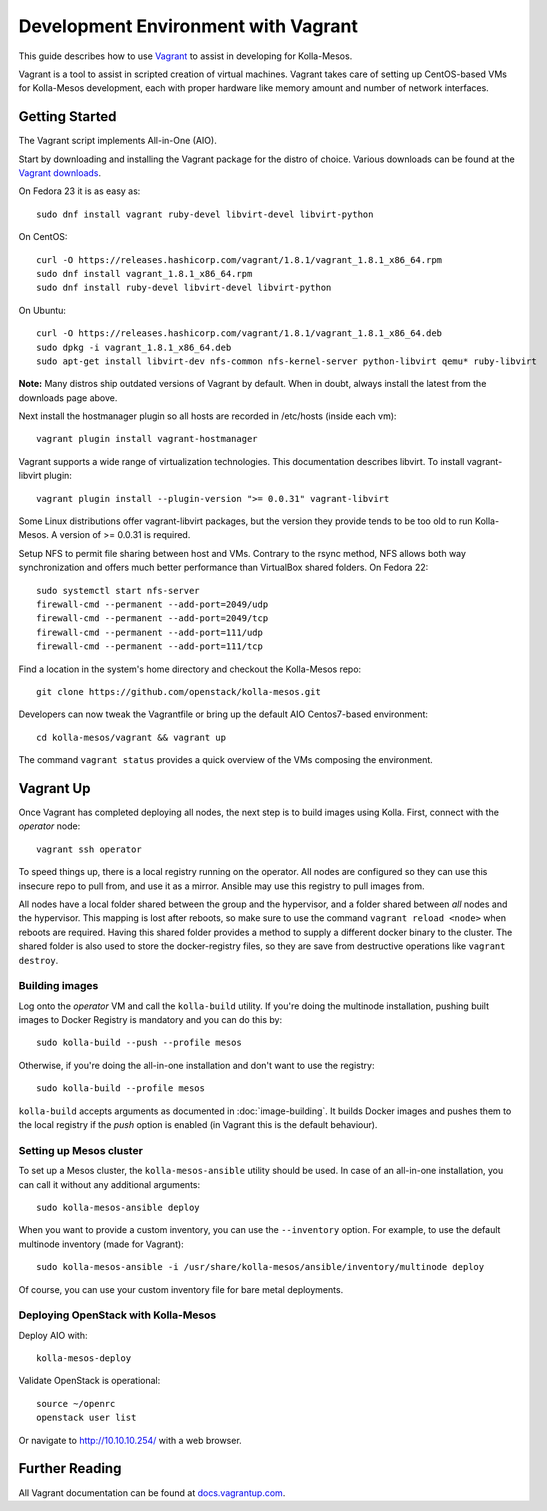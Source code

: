Development Environment with Vagrant
====================================

This guide describes how to use `Vagrant <http://vagrantup.com>`__ to
assist in developing for Kolla-Mesos.

Vagrant is a tool to assist in scripted creation of virtual machines. Vagrant
takes care of setting up CentOS-based VMs for Kolla-Mesos development, each with
proper hardware like memory amount and number of network interfaces.

Getting Started
---------------

The Vagrant script implements All-in-One (AIO).

Start by downloading and installing the Vagrant package for the distro of
choice. Various downloads can be found at the `Vagrant downloads
<https://www.vagrantup.com/downloads.html>`__.

On Fedora 23 it is as easy as::

    sudo dnf install vagrant ruby-devel libvirt-devel libvirt-python

On CentOS::

    curl -O https://releases.hashicorp.com/vagrant/1.8.1/vagrant_1.8.1_x86_64.rpm
    sudo dnf install vagrant_1.8.1_x86_64.rpm
    sudo dnf install ruby-devel libvirt-devel libvirt-python

On Ubuntu::

    curl -O https://releases.hashicorp.com/vagrant/1.8.1/vagrant_1.8.1_x86_64.deb
    sudo dpkg -i vagrant_1.8.1_x86_64.deb
    sudo apt-get install libvirt-dev nfs-common nfs-kernel-server python-libvirt qemu* ruby-libvirt

**Note:** Many distros ship outdated versions of Vagrant by default. When in
doubt, always install the latest from the downloads page above.

Next install the hostmanager plugin so all hosts are recorded in /etc/hosts
(inside each vm)::

    vagrant plugin install vagrant-hostmanager

Vagrant supports a wide range of virtualization technologies. This
documentation describes libvirt. To install vagrant-libvirt plugin::

    vagrant plugin install --plugin-version ">= 0.0.31" vagrant-libvirt

Some Linux distributions offer vagrant-libvirt packages, but the version they
provide tends to be too old to run Kolla-Mesos. A version of >= 0.0.31 is required.

Setup NFS to permit file sharing between host and VMs. Contrary to the rsync
method, NFS allows both way synchronization and offers much better performance
than VirtualBox shared folders. On Fedora 22::

    sudo systemctl start nfs-server
    firewall-cmd --permanent --add-port=2049/udp
    firewall-cmd --permanent --add-port=2049/tcp
    firewall-cmd --permanent --add-port=111/udp
    firewall-cmd --permanent --add-port=111/tcp

Find a location in the system's home directory and checkout the Kolla-Mesos repo::

    git clone https://github.com/openstack/kolla-mesos.git

Developers can now tweak the Vagrantfile or bring up the default AIO
Centos7-based environment::

    cd kolla-mesos/vagrant && vagrant up

The command ``vagrant status`` provides a quick overview of the VMs composing
the environment.

Vagrant Up
----------

Once Vagrant has completed deploying all nodes, the next step is to
build images using Kolla. First, connect with the *operator* node::

    vagrant ssh operator

To speed things up, there is a local registry running on the operator.  All
nodes are configured so they can use this insecure repo to pull from, and use
it as a mirror. Ansible may use this registry to pull images from.

All nodes have a local folder shared between the group and the hypervisor, and
a folder shared between *all* nodes and the hypervisor.  This mapping is lost
after reboots, so make sure to use the command ``vagrant reload <node>`` when
reboots are required. Having this shared folder provides a method to supply
a different docker binary to the cluster. The shared folder is also used to
store the docker-registry files, so they are save from destructive operations
like ``vagrant destroy``.


Building images
^^^^^^^^^^^^^^^

Log onto the *operator* VM and call the ``kolla-build`` utility. If you're
doing the multinode installation, pushing built images to Docker Registry is
mandatory and you can do this by::

    sudo kolla-build --push --profile mesos

Otherwise, if you're doing the all-in-one installation and don't want to use
the registry::

    sudo kolla-build --profile mesos

``kolla-build`` accepts arguments as documented in :doc:`image-building`. It
builds Docker images and pushes them to the local registry if the *push*
option is enabled (in Vagrant this is the default behaviour).


Setting up Mesos cluster
^^^^^^^^^^^^^^^^^^^^^^^^

To set up a Mesos cluster, the ``kolla-mesos-ansible`` utility should be used.
In case of an all-in-one installation, you can call it without any additional
arguments::

    sudo kolla-mesos-ansible deploy

When you want to provide a custom inventory, you can use the ``--inventory``
option. For example, to use the default multinode inventory (made for
Vagrant)::

    sudo kolla-mesos-ansible -i /usr/share/kolla-mesos/ansible/inventory/multinode deploy

Of course, you can use your custom inventory file for bare metal deployments.


Deploying OpenStack with Kolla-Mesos
^^^^^^^^^^^^^^^^^^^^^^^^^^^^^^^^^^^^

Deploy AIO with::

    kolla-mesos-deploy

Validate OpenStack is operational::

    source ~/openrc
    openstack user list

Or navigate to http://10.10.10.254/ with a web browser.


Further Reading
---------------

All Vagrant documentation can be found at
`docs.vagrantup.com <http://docs.vagrantup.com>`__.

